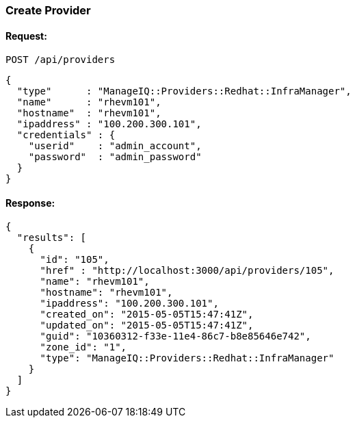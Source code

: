 
[[create-provider]]
=== Create Provider

==== Request:

----
POST /api/providers
----

[source,json]
----
{
  "type"      : "ManageIQ::Providers::Redhat::InfraManager",
  "name"      : "rhevm101",
  "hostname"  : "rhevm101",
  "ipaddress" : "100.200.300.101",
  "credentials" : {
    "userid"    : "admin_account",
    "password"  : "admin_password"
  }
}
----

==== Response:

[source,json]
----
{
  "results": [
    {
      "id": "105",
      "href" : "http://localhost:3000/api/providers/105",
      "name": "rhevm101",
      "hostname": "rhevm101",
      "ipaddress": "100.200.300.101",
      "created_on": "2015-05-05T15:47:41Z",
      "updated_on": "2015-05-05T15:47:41Z",
      "guid": "10360312-f33e-11e4-86c7-b8e85646e742",
      "zone_id": "1",
      "type": "ManageIQ::Providers::Redhat::InfraManager"
    }
  ]
}
----

